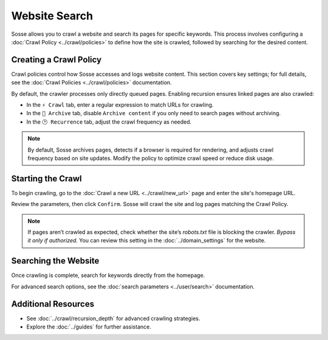 Website Search
==============

Sosse allows you to crawl a website and search its pages for specific keywords. This process involves configuring
a :doc:`Crawl Policy <../crawl/policies>` to define how the site is crawled, followed by searching for the desired
content.

Creating a Crawl Policy
-----------------------

Crawl policies control how Sosse accesses and logs website content. This section covers key settings; for full details,
see the :doc:`Crawl Policies <../crawl/policies>` documentation.

By default, the crawler processes only directly queued pages. Enabling recursion ensures linked pages are also crawled:

- In the ``⚡ Crawl`` tab, enter a regular expression to match URLs for crawling.
- In the ``🔖 Archive`` tab, disable ``Archive content`` if you only need to search pages without archiving.
- In the ``🕑 Recurrence`` tab, adjust the crawl frequency as needed.

.. note::
   By default, Sosse archives pages, detects if a browser is required for rendering, and adjusts crawl frequency based
   on site updates. Modify the policy to optimize crawl speed or reduce disk usage.

.. image:: ../../../tests/robotframework/screenshots/guide_search_policy.png
   :class: sosse-screenshot

Starting the Crawl
------------------

To begin crawling, go to the :doc:`Crawl a new URL <../crawl/new_url>` page and enter the site's homepage URL.

Review the parameters, then click ``Confirm``. Sosse will crawl the site and log pages matching the Crawl Policy.

.. note::
   If pages aren’t crawled as expected, check whether the site’s `robots.txt` file is blocking the crawler.
   *Bypass it only if authorized.* You can review this setting in the :doc:`../domain_settings` for the website.

Searching the Website
---------------------

Once crawling is complete, search for keywords directly from the homepage.

For advanced search options, see the :doc:`search parameters <../user/search>` documentation.

Additional Resources
--------------------

- See :doc:`../crawl/recursion_depth` for advanced crawling strategies.
- Explore the :doc:`../guides` for further assistance.
